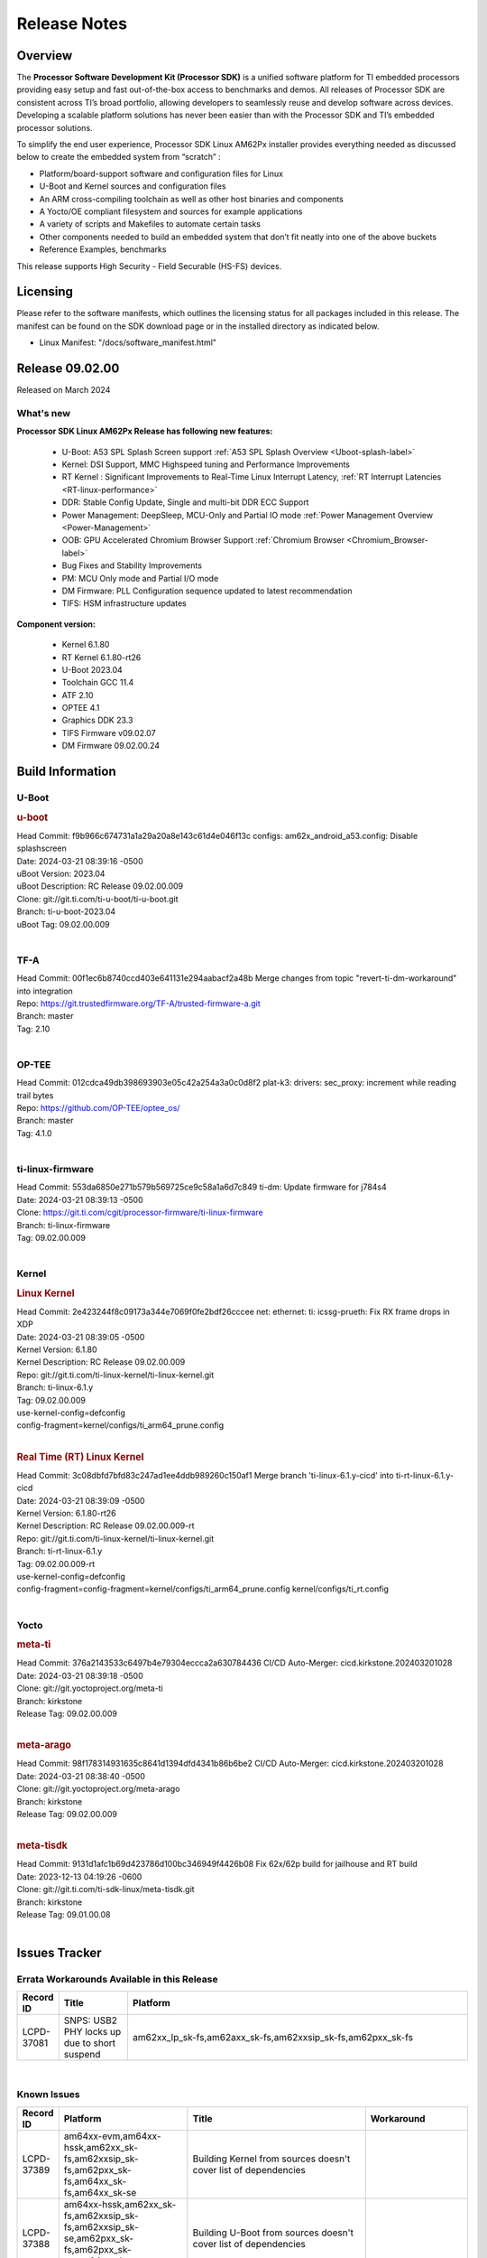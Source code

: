 .. _Release-note-label:

************************************
Release Notes
************************************

Overview
========

The **Processor Software Development Kit (Processor SDK)** is a unified software platform for TI embedded processors
providing easy setup and fast out-of-the-box access to benchmarks and demos.  All releases of Processor SDK are
consistent across TI’s broad portfolio, allowing developers to seamlessly reuse and develop software across devices.
Developing a scalable platform solutions has never been easier than with the Processor SDK and TI’s embedded processor
solutions.

To simplify the end user experience, Processor SDK Linux AM62Px installer provides everything needed as discussed below
to create the embedded system from “scratch” :

-  Platform/board-support software and configuration files for Linux
-  U-Boot and Kernel sources and configuration files
-  An ARM cross-compiling toolchain as well as other host binaries and components
-  A Yocto/OE compliant filesystem and sources for example applications
-  A variety of scripts and Makefiles to automate certain tasks
-  Other components needed to build an embedded system that don’t fit neatly into one of the above buckets
-  Reference Examples, benchmarks

This release supports High Security - Field Securable (HS-FS) devices.

Licensing
=========

Please refer to the software manifests, which outlines the licensing
status for all packages included in this release. The manifest can be
found on the SDK download page or in the installed directory as indicated below.

-  Linux Manifest:  "/docs/software_manifest.html"


Release 09.02.00
================

Released on March 2024

What's new
------------------

**Processor SDK Linux AM62Px Release has following new features:**

  - U-Boot: A53 SPL Splash Screen support :ref:`A53 SPL Splash Overview <Uboot-splash-label>`
  - Kernel: DSI Support, MMC Highspeed tuning and Performance Improvements
  - RT Kernel : Significant Improvements to Real-Time Linux Interrupt Latency, :ref:`RT Interrupt Latencies <RT-linux-performance>`
  - DDR: Stable Config Update, Single and multi-bit DDR ECC Support
  - Power Management: DeepSleep, MCU-Only and Partial IO mode :ref:`Power Management Overview <Power-Management>`
  - OOB: GPU Accelerated Chromium Browser Support :ref:`Chromium Browser <Chromium_Browser-label>`
  - Bug Fixes and Stability Improvements
  - PM: MCU Only mode and Partial I/O mode
  - DM Firmware: PLL Configuration sequence updated to latest recommendation
  - TIFS: HSM infrastructure updates


**Component version:**

  - Kernel 6.1.80
  - RT Kernel 6.1.80-rt26
  - U-Boot 2023.04
  - Toolchain GCC 11.4
  - ATF 2.10
  - OPTEE 4.1
  - Graphics DDK 23.3
  - TIFS Firmware v09.02.07
  - DM Firmware 09.02.00.24

Build Information
=================

.. _u-boot-release-notes:

U-Boot
------------------

.. rubric:: u-boot
   :name: u-boot

| Head Commit: f9b966c674731a1a29a20a8e143c61d4e046f13c configs: am62x_android_a53.config: Disable splashscreen
| Date: 2024-03-21 08:39:16 -0500
| uBoot Version: 2023.04
| uBoot Description: RC Release 09.02.00.009
| Clone: git://git.ti.com/ti-u-boot/ti-u-boot.git
| Branch: ti-u-boot-2023.04
| uBoot Tag: 09.02.00.009
|

.. _tf-a-release-notes:

TF-A
------------------
| Head Commit: 00f1ec6b8740ccd403e641131e294aabacf2a48b Merge changes from topic "revert-ti-dm-workaround" into integration
| Repo: https://git.trustedfirmware.org/TF-A/trusted-firmware-a.git
| Branch: master
| Tag: 2.10
|

.. _optee-release-notes:

OP-TEE
------------------
| Head Commit: 012cdca49db398693903e05c42a254a3a0c0d8f2 plat-k3: drivers: sec_proxy: increment while reading trail bytes
| Repo: https://github.com/OP-TEE/optee_os/
| Branch: master
| Tag: 4.1.0
|

.. _ti-linux-fw-release-notes:

ti-linux-firmware
------------------
| Head Commit: 553da6850e271b579b569725ce9c58a1a6d7c849 ti-dm: Update firmware for j784s4
| Date: 2024-03-21 08:39:13 -0500
| Clone: https://git.ti.com/cgit/processor-firmware/ti-linux-firmware
| Branch: ti-linux-firmware
| Tag: 09.02.00.009
|

Kernel
------------------

.. rubric:: Linux Kernel
   :name: linux-kernel

| Head Commit: 2e423244f8c09173a344e7069f0fe2bdf26cccee net: ethernet: ti: icssg-prueth: Fix RX frame drops in XDP
| Date: 2024-03-21 08:39:05 -0500
| Kernel Version: 6.1.80
| Kernel Description: RC Release 09.02.00.009

| Repo: git://git.ti.com/ti-linux-kernel/ti-linux-kernel.git
| Branch: ti-linux-6.1.y
| Tag: 09.02.00.009
| use-kernel-config=defconfig
| config-fragment=kernel/configs/ti_arm64_prune.config
|

.. rubric:: Real Time (RT) Linux Kernel
   :name: real-time-rt-linux-kernel

| Head Commit: 3c08dbfd7bfd83c247ad1ee4ddb989260c150af1 Merge branch 'ti-linux-6.1.y-cicd' into ti-rt-linux-6.1.y-cicd
| Date: 2024-03-21 08:39:09 -0500
| Kernel Version: 6.1.80-rt26
| Kernel Description: RC Release 09.02.00.009-rt

| Repo: git://git.ti.com/ti-linux-kernel/ti-linux-kernel.git
| Branch: ti-rt-linux-6.1.y
| Tag: 09.02.00.009-rt
| use-kernel-config=defconfig
| config-fragment=config-fragment=kernel/configs/ti_arm64_prune.config kernel/configs/ti_rt.config
|

Yocto
------------------
.. rubric:: meta-ti
   :name: meta-ti

| Head Commit: 376a2143533c6497b4e79304eccca2a630784436 CI/CD Auto-Merger: cicd.kirkstone.202403201028
| Date: 2024-03-21 08:39:18 -0500

| Clone: git://git.yoctoproject.org/meta-ti
| Branch: kirkstone
| Release Tag: 09.02.00.009
|

.. rubric:: meta-arago
   :name: meta-arago

| Head Commit: 98f178314931635c8641d1394dfd4341b86b6be2 CI/CD Auto-Merger: cicd.kirkstone.202403201028
| Date: 2024-03-21 08:38:40 -0500

| Clone: git://git.yoctoproject.org/meta-arago
| Branch: kirkstone
| Release Tag: 09.02.00.009
|

.. rubric:: meta-tisdk
   :name: meta-tisdk

| Head Commit: 9131d1afc1b69d423786d100bc346949f4426b08 Fix 62x/62p build for jailhouse and RT build
| Date: 2023-12-13 04:19:26 -0600

| Clone: git://git.ti.com/ti-sdk-linux/meta-tisdk.git
| Branch: kirkstone
| Release Tag: 09.01.00.08
|

Issues Tracker
==============

Errata Workarounds Available in this Release
------------------------------------------------
.. csv-table::
   :header: "Record ID", "Title", "Platform"
   :widths: 15, 30, 150

   "LCPD-37081","SNPS: USB2 PHY locks up due to short suspend","am62xx_lp_sk-fs,am62axx_sk-fs,am62xxsip_sk-fs,am62pxx_sk-fs"

|

Known Issues
------------
.. csv-table::
   :header: "Record ID", "Platform", "Title", "Workaround"
   :widths: 5, 10, 70, 35

   "LCPD-37389","am64xx-evm,am64xx-hssk,am62xx_sk-fs,am62xxsip_sk-fs,am62pxx_sk-fs,am64xx_sk-fs,am64xx_sk-se","Building Kernel from sources doesn't cover list of dependencies",""
   "LCPD-37388","am64xx-hssk,am62xx_sk-fs,am62xxsip_sk-fs,am62xxsip_sk-se,am62pxx_sk-fs,am62pxx_sk-se,am64xx_sk-fs,am64xx_evm-se","Building U-Boot from sources doesn't cover list of dependencies",""
   "LCPD-37342","am62xx_sk-fs,am62xx_lp_sk-fs,am62axx_sk-fs,am62pxx_sk-fs","cpufreq: schedutil: constant switch between CPU OPPs",""
   "LCPD-36993","am654x-evm,am654x-idk,am654x-hsevm,am64xx-evm,am64xx-hsevm,am64xx-hssk,am62xx_sk-fs,am62xx_sk-se,beagleplay-gp,am62xx_lp_sk-fs,am62xx_lp_sk-se,am62axx_sk-fs,am62axx_sk-se,am62xxsip_sk-fs,am62xxsip_sk-se,am62pxx_sk-fs,am62pxx_sk-se,am62lxx_evm-fs,am62lxx_evm-se,am62pxx-zebu,am62lxx-vlab,am62lxx-zebu,am62xx_p0_sk-fs,am64xx_sk-fs,am64xx_evm-se,am64xx_sk-se,am68_sk-fs,am69_sk-fs,beaglebone,bbai,bbai64-gp,j721e-hsevm,j721e-evm-ivi,j721e-idk-gw,j721e-sk,j721s2-evm,j721s2-hsevm,j721s2_evm-fs,j721s2_evm-se,j7200-evm,j7200-hsevm,j784s4-evm,j784s4-hsevm,j722s_evm-fs,J784S4_BASESIM","U-Boot: lpddr4.c: Error handling missing failure cases",""

|

Issues opened in previous releases that were closed on this release
-------------------------------------------------------------------

.. csv-table::
   :header: "Record ID", "Title", "Platform"
   :widths: 15, 70, 20

   "LCPD-37723","am62p: missing wakeup sources lpm overlay","am62pxx_sk-fs,am62pxx_sk-se"
   "LCPD-37673","AM62P: Boot failures on Display Cluster Image","am62pxx_sk-fs"
   "LCPD-37625","Linux CPSW Proxy Client: Fix complier warnings","am62xx_sk-fs,am62xx_lp_sk-fs,am62axx_sk-fs,am62pxx_sk-fs,j721e-hsevm,j721e-idk-gw,j7200-evm,j7200-hsevm,j784s4-evm,j784s4-hsevm"
   "LCPD-37562","am62p, am62a boards fail to power on from automation interface after running PM tests  ","am62axx_sk-fs,am62axx_sk-se,am62pxx_sk-fs,am62pxx_sk-se"
   "LCPD-37524","ti-rpmsg-char: remove references to ti.ipc4.ping-pong ","am654x-evm,am654x-idk,am64xx-evm,am62xx_sk-fs,am62axx_sk-fs,am62pxx_sk-fs"
   "LCPD-37519","SDK: Enable GPIO1 bank GPIOs for RPI header","am62axx_sk-fs,am62axx_sk-se,am62pxx_sk-fs,am62pxx_sk-se"
   "LCPD-37492","U-Boot Failures for AM62P Display Cluster Image","am62pxx_sk-fs,am62pxx_sk-se"
   "LCPD-37476","Fatal kernel crash after camera pipeline long run","am62pxx_sk-fs"
   "LCPD-37465","DeepSleep regression because of GPU","am62xx_sk-fs,am62pxx_sk-fs"
   "LCPD-37341","Wave5 Encoder Memory Leak","am62axx_sk-fs,am62pxx_sk-fs,am68_sk-fs,am69_sk-fs,j721s2-evm,j784s4-evm"
   "LCPD-37327","eMMC: Doc and testcase update needed to enable RST_FUNCTION for warm reboot","am654x-evm,am654x-idk,am654x-hsevm,am64xx-evm,am64xx-hsevm,am64xx-hssk,am62xx_sk-fs,am62xx_sk-se,beagleplay-gp,am62xx_lp_sk-fs,am62xx_lp_sk-se,am62axx_sk-fs,am62axx_sk-se,am62xxsip_sk-fs,am62xxsip_sk-se,am62pxx_sk-fs,am62pxx_sk-se,am62lxx_evm-fs,am62lxx_evm-se"
   "LCPD-37270","Debian: LPM not working on AM62P","am62pxx_sk-fs,am62pxx_sk-se"
   "LCPD-37224","McASP - Audio receive buffer overflow/Transmit buffer underflow","am62xx_lp_sk-fs,am62xx_lp_sk-se,am62axx_sk-fs,am62axx_sk-se,am62xxsip_sk-fs,am62xxsip_sk-se,am62pxx_sk-fs"
   "LCPD-37207","Docker is disabled in RT Linux","am64xx-hssk,am62xx_lp_sk-fs,am62xxsip_sk-fs,am62pxx_sk-fs"
   "LCPD-37194","AM62P: DSI Color shift","am62pxx_sk-fs,am62pxx_sk-se,am62pxx-zebu"
   "LCPD-37161","Boot: Add Crypto performance tests to 9.1 testsplan","am62pxx_sk-fs"
   "LCPD-37158","Boot: Add MMCSD performance tests to 9.1 testsplan","am62xx_sk-fs,am62xx_lp_sk-fs,am62axx_sk-fs,am62xxsip_sk-fs,am62pxx_sk-fs"
   "LCPD-37157","Add ARM performance benchmarks to 9.1 testplans","am62xx_sk-fs,am62xx_lp_sk-fs,am62axx_sk-fs,am62xxsip_sk-fs,am62pxx_sk-fs"
   "LCPD-37151","am62: am64: i2c set/get tests are failing","am62xx_sk-fs,am62xx_sk-se,am62xx_lp_sk-fs,am62xx_lp_sk-se,am62axx_sk-fs,am62axx_sk-se,am62xxsip_sk-fs,am62xxsip_sk-se,am62pxx_sk-fs,am62pxx_sk-se,am62xx-sk"
   "LCPD-37150","am62: i2c bus speed test is failing","am62xx_sk-fs,am62xx_sk-se,am62xx_lp_sk-fs,am62xx_lp_sk-se,am62axx_sk-fs,am62axx_sk-se,am62xxsip_sk-fs,am62xxsip_sk-se,am62pxx_sk-fs,am62pxx_sk-se,am62xx-sk"

|

Issues found and closed on this release that may be applicable to prior releases
-----------------------------------------------------------------------------------
.. csv-table::
   :header: "Record ID", "Title", "Platform"
   :widths: 15, 70, 20

   "LCPD-37097","SDK: U-boot: Sync MMC otap/itap between kernel and u-boot","am62pxx_sk-fs,am62pxx_sk-se"
   "LCPD-37096","SDK: Linux: Add ITAP/OTAP for SDR104 speed mode","am62pxx_sk-fs,am62pxx_sk-se"
   "LCPD-37095","SDK: Linux: Add DD52 speed mode for MMC0","am62pxx_sk-fs,am62pxx_sk-se"
   "LCPD-37094","SDK: Linux: Enable HS400 speed mode for MMC0","am62pxx_sk-fs,am62pxx_sk-se"
   "LCPD-37081","SNPS: USB2 PHY locks up due to short suspend","am62xx_lp_sk-fs,am62axx_sk-fs,am62xxsip_sk-fs,am62pxx_sk-fs"
   "LCPD-37049","microtips panel: touch doesn't work on AM62P with 09.01.00.005 Kernel","am62pxx_sk-fs,am62pxx_sk-se"
   "LCPD-37029","AM62: Suspend / Resume Test Failure: 29000000.mailbox failed to suspend","am62xx_sk-fs,am62xx_sk-se,am62axx_sk-fs,am62pxx_sk-fs"
   "LCPD-36992","U-Boot: k3-ddrss.c: Missing 'const' on k3_ddrss_ops","am654x-evm,am654x-idk,am654x-hsevm,am64xx-evm,am64xx-hsevm,am64xx-hssk,am62xx_sk-fs,am62xx_sk-se,beagleplay-gp,am62xx_lp_sk-fs,am62xx_lp_sk-se,am62axx_sk-fs,am62axx_sk-se,am62xxsip_sk-fs,am62xxsip_sk-se,am62pxx_sk-fs,am62pxx_sk-se,am62lxx_evm-fs,am62lxx_evm-se,am62pxx-zebu,am62lxx-vlab,am62lxx-zebu,am62xx_p0_sk-fs,am64xx_sk-fs,am64xx_evm-se,am64xx_sk-se,am68_sk-fs,am69_sk-fs,beaglebone,bbai,bbai64-gp,j721e-hsevm,j721e-evm-ivi,j721e-idk-gw,j721e-sk,j721s2-evm,j721s2-hsevm,j721s2_evm-fs,j721s2_evm-se,j7200-evm,j7200-hsevm,j784s4-evm,j784s4-hsevm,j722s_evm-fs,J784S4_BASESIM"
   "LCPD-36989","AM62P: eMMC HS400 fails","am62pxx_sk-fs"
   "LCPD-36984","AM62: USB driver does not configure USB0_PHY_CTRL_CORE _VOLTAGE","am62xx_sk-fs,am62xx_sk-se,beagleplay-gp,am62xx_lp_sk-fs,am62xx_lp_sk-se,am62axx_sk-fs,am62axx_sk-se,am62xxsip_sk-fs,am62xxsip_sk-se,am62pxx_sk-fs,am62pxx_sk-se,am62lxx_evm-fs,am62lxx_evm-se"
   "LCPD-36944","AM62P: OSPI tests fails ","am62pxx_sk-fs"
   "LCPD-36943","AM62P: eMMC boot fails","am62pxx_sk-fs"
   "LCPD-36942","AM62P: CPUFreq unit test fail","am62pxx_sk-fs"
   "LCPD-36891","AM62: Suspend / Resume Test Failure","am62xx_lp_sk-se,am62pxx_sk-fs"
   "LCPD-36847","doc: ltp-ddt documentation is not upto date","am64xx-hsevm,am62xx_sk-fs,am62axx_sk-fs,am62pxx_sk-fs,am68_sk-fs,am69_sk-fs,j721e-idk-gw,j721s2-evm,j7200-evm,j784s4-evm"
   "LCPD-36801","USB-DFU boot test fail incorrect configuration","am62xx_sk-fs,am62xx_sk-se,am62xx_lp_sk-fs,am62xx_lp_sk-se,am62axx_sk-fs,am62axx_sk-se,am62xxsip_sk-fs,am62xxsip_sk-se,am62pxx_sk-fs,am62pxx_sk-se"
   "LCPD-36588","eMMC boot fails after flashing via USB DFU","am62pxx_sk-fs"
   "LCPD-35096","OPTEE xtest failures","am64xx-hsevm,am64xx-hssk,am62xx_sk-fs,am62xx_sk-se,am62xx_lp_sk-fs,am62xx_lp_sk-se,am62axx_sk-fs,am62axx_sk-se,am62xxsip_sk-fs,am62xxsip_sk-se,am62pxx_sk-fs,am62pxx_sk-se,am68_sk-fs"
   "LCPD-35065","DMA buf import buffer activation error","am62axx_sk-fs,am62axx_sk-se,am62pxx_sk-fs,am62pxx_sk-se,j721s2-evm,j721s2-hsevm,j784s4-evm,j784s4-hsevm"
   "LCPD-29445","AM62ax: MCAN CAN_S_FUNC_MODULAR test is failing","am64xx-evm,am64xx-hsevm,am64xx-hssk,am62xx_sk-fs,am62xx_sk-se,am62xx_lp_sk-fs,am62xx_lp_sk-se,am62axx_sk-fs,am62axx_sk-se,am62xxsip_sk-fs,am62xxsip_sk-se,am62pxx_sk-fs,am62pxx_sk-se"

|

